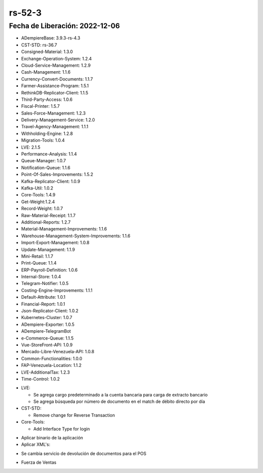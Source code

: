 .. _documento/versión-52-3:

.. _Versión de Backend: https://github.com/erpcya/adempiere-customer-backend/releases/tag/rs-1.9.1
.. _Versión de Gateway: https://github.com/erpcya/gateway-customer-api/releases/tag/solop-rs-1.2.5
.. _Versión de FrontEnd: https://github.com/solop-develop/frontend-core/releases/tag/experimental-1.9.4

.. _Algoritmo de Coincidencia por Día: https://stackoverflowteams.com/c/erpya/questions/375/385#385
.. _Comisiones de PDV Tiendas: https://github.com/erpcya/Control-PROSEIN/issues/310
.. _Entregas por el PDV no se generan con cantidad completas permitiendo quedar una porción en reserva: https://github.com/erpcya/Control-PROSEIN/issues/333
.. _Devolución por el PDV cuando existe un Reembolso: https://github.com/erpcya/Control-PROSEIN/issues/331
.. _Valor para el Ajuste: https://github.com/erpcya/Control-PROSEIN/issues/353
.. _Devolución por el PDV cuando existe un Reembolso: https://github.com/erpcya/Control-PROSEIN/issues/331
.. _PIN para cambiar precio: https://github.com/erpcya/Control-PROSEIN/issues/337
.. _Pre-visualización de Entrega en la UI: https://github.com/erpcya/Control-PROSEIN/issues/379
.. _Pre-visualización de Factura desde el PDV: https://github.com/erpcya/Control-PROSEIN/issues/378
.. _Apertura de Caja sin Cerrar la Caja Anterior: https://github.com/erpcya/Control-PROSEIN/issues/382
.. _Devolución desde el punto de Ventas cuando existe Entregas Parciales: https://github.com/erpcya/Control-PROSEIN/issues/328
.. _Restricción de Usuarios con rol del POS, no puedan acceder a ADempiere: https://github.com/erpcya/Control-PROSEIN/issues/380


**rs-52-3**
===========

**Fecha de Liberación:** 2022-12-06
-----------------------------------

.. data:: Soporte a Versiones

- ADempiereBase: 3.9.3-rs-4.3
- CST-STD: rs-36.7
- Consigned-Material: 1.3.0
- Exchange-Operation-System: 1.2.4
- Cloud-Service-Management: 1.2.9
- Cash-Management: 1.1.6
- Currency-Convert-Documents: 1.1.7
- Farmer-Assistance-Program: 1.5.1
- RethinkDB-Replicator-Client: 1.1.5
- Third-Party-Access: 1.0.6
- Fiscal-Printer: 1.5.7
- Sales-Force-Management: 1.2.3
- Delivery-Management-Service: 1.2.0
- Travel-Agency-Management: 1.1.1
- Withholding-Engine: 1.2.8
- Migration-Tools: 1.0.4
- LVE: 2.1.5
- Performance-Analysis: 1.1.4
- Queue-Manager: 1.0.7
- Notification-Queue: 1.1.6
- Point-Of-Sales-Improvements: 1.5.2
- Kafka-Replicator-Client: 1.0.9
- Kafka-Util: 1.0.2
- Core-Tools: 1.4.9
- Get-Weight:1.2.4
- Record-Weight: 1.0.7
- Raw-Material-Receipt: 1.1.7
- Additional-Reports: 1.2.7
- Material-Management-Improvements: 1.1.6
- Warehouse-Management-System-Improvements: 1.1.6
- Import-Export-Management: 1.0.8
- Update-Management: 1.1.9
- Mini-Retail: 1.1.7
- Print-Queue: 1.1.4
- ERP-Payroll-Definition: 1.0.6
- Internal-Store: 1.0.4
- Telegram-Notifier: 1.0.5
- Costing-Engine-Improvements: 1.1.1
- Default-Attribute: 1.0.1
- Financial-Report: 1.0.1
- Json-Replicator-Client: 1.0.2
- Kubernetes-Cluster: 1.0.7
- ADempiere-Exporter: 1.0.5
- ADempiere-TelegramBot
- e-Commerce-Queue: 1.1.5
- Vue-StoreFront-API: 1.0.9
- Mercado-Libre-Venezuela-API: 1.0.8
- Common-Functionalities: 1.0.0
- FAP-Venezuela-Location: 1.1.2
- LVE-AdditionalTax: 1.2.3
- Time-Control: 1.0.2

.. data:: Detalle Técnico
  
- LVE:

  - Se agrega cargo predeterminado a la cuenta bancaria para carga de extracto bancario
  - Se agrega búsqueda por número de documento en el match de débito directo por día

- CST-STD:

  - Remove change for Reverse Transaction

- Core-Tools:

  - Add Interface Type for login
    
.. data:: Requerimientos

- Aplicar binario de la aplicación
- Aplicar XML's:

.. data:: Novedades

- Se cambia servicio de devolución de documentos para el POS

.. data:: Contexto

- Fuerza de Ventas

.. data:: Enlaces Relacionados

  - `Algoritmo de Coincidencia por Día`_
  - `Comisiones de PDV Tiendas`_
  - `Entregas por el PDV no se generan con cantidad completas permitiendo quedar una porción en reserva`_
  - `Devolución por el PDV cuando existe un Reembolso`_
  - `Valor para el Ajuste`_
  - `Devolución por el PDV cuando existe un Reembolso`_
  - `PIN para cambiar precio`_
  - `Pre-visualización de Entrega en la UI`_
  - `Pre-visualización de Factura desde el PDV`_
  - `Apertura de Caja sin Cerrar la Caja Anterior`_
  - `Devolución desde el punto de Ventas cuando existe Entregas Parciales`_
  - `Restricción de Usuarios con rol del POS, no puedan acceder a ADempiere`_

.. data:: Servicios Relacionados 

  - `Versión de Backend`_
  - `Versión de Gateway`_
  - `Versión de FrontEnd`_